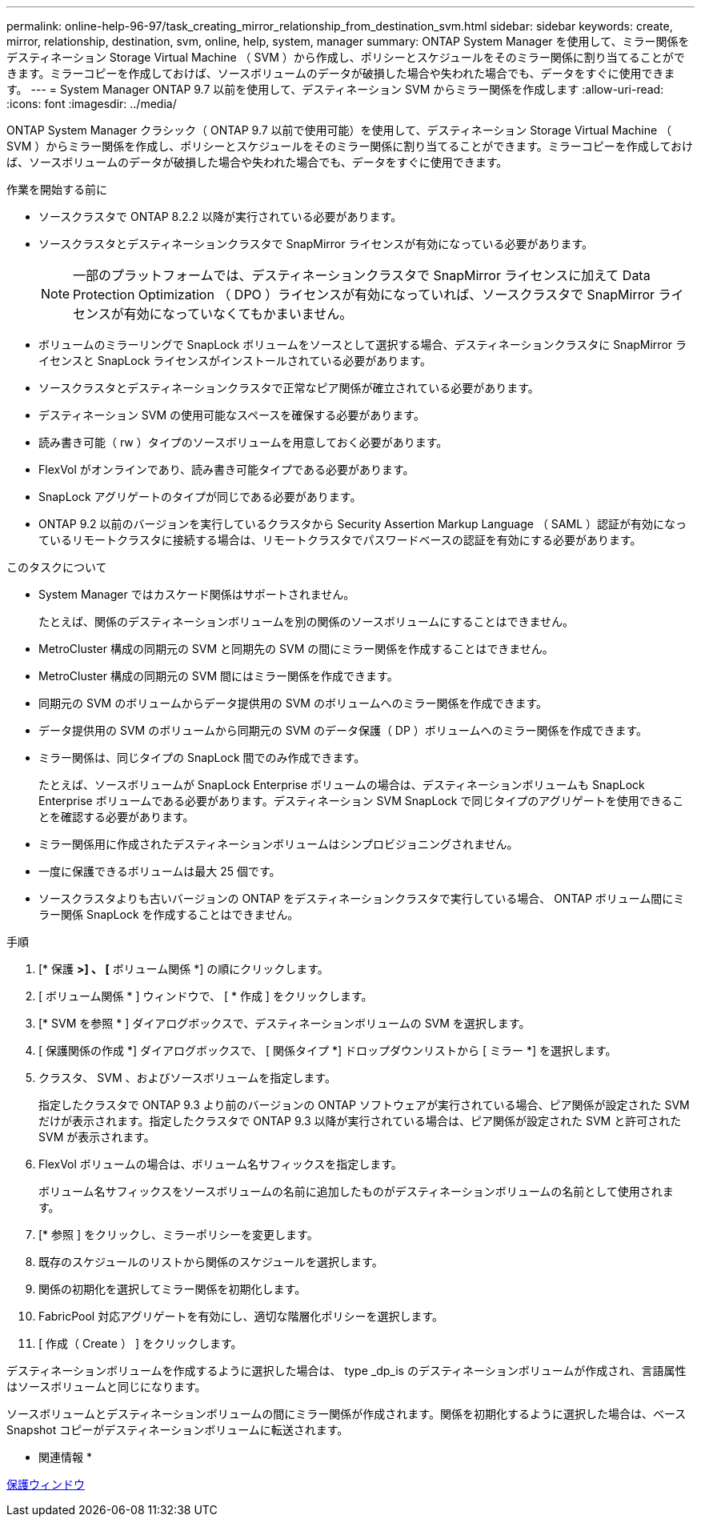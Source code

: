 ---
permalink: online-help-96-97/task_creating_mirror_relationship_from_destination_svm.html 
sidebar: sidebar 
keywords: create, mirror, relationship, destination, svm, online, help, system, manager 
summary: ONTAP System Manager を使用して、ミラー関係をデスティネーション Storage Virtual Machine （ SVM ）から作成し、ポリシーとスケジュールをそのミラー関係に割り当てることができます。ミラーコピーを作成しておけば、ソースボリュームのデータが破損した場合や失われた場合でも、データをすぐに使用できます。 
---
= System Manager ONTAP 9.7 以前を使用して、デスティネーション SVM からミラー関係を作成します
:allow-uri-read: 
:icons: font
:imagesdir: ../media/


[role="lead"]
ONTAP System Manager クラシック（ ONTAP 9.7 以前で使用可能）を使用して、デスティネーション Storage Virtual Machine （ SVM ）からミラー関係を作成し、ポリシーとスケジュールをそのミラー関係に割り当てることができます。ミラーコピーを作成しておけば、ソースボリュームのデータが破損した場合や失われた場合でも、データをすぐに使用できます。

.作業を開始する前に
* ソースクラスタで ONTAP 8.2.2 以降が実行されている必要があります。
* ソースクラスタとデスティネーションクラスタで SnapMirror ライセンスが有効になっている必要があります。
+
[NOTE]
====
一部のプラットフォームでは、デスティネーションクラスタで SnapMirror ライセンスに加えて Data Protection Optimization （ DPO ）ライセンスが有効になっていれば、ソースクラスタで SnapMirror ライセンスが有効になっていなくてもかまいません。

====
* ボリュームのミラーリングで SnapLock ボリュームをソースとして選択する場合、デスティネーションクラスタに SnapMirror ライセンスと SnapLock ライセンスがインストールされている必要があります。
* ソースクラスタとデスティネーションクラスタで正常なピア関係が確立されている必要があります。
* デスティネーション SVM の使用可能なスペースを確保する必要があります。
* 読み書き可能（ rw ）タイプのソースボリュームを用意しておく必要があります。
* FlexVol がオンラインであり、読み書き可能タイプである必要があります。
* SnapLock アグリゲートのタイプが同じである必要があります。
* ONTAP 9.2 以前のバージョンを実行しているクラスタから Security Assertion Markup Language （ SAML ）認証が有効になっているリモートクラスタに接続する場合は、リモートクラスタでパスワードベースの認証を有効にする必要があります。


.このタスクについて
* System Manager ではカスケード関係はサポートされません。
+
たとえば、関係のデスティネーションボリュームを別の関係のソースボリュームにすることはできません。

* MetroCluster 構成の同期元の SVM と同期先の SVM の間にミラー関係を作成することはできません。
* MetroCluster 構成の同期元の SVM 間にはミラー関係を作成できます。
* 同期元の SVM のボリュームからデータ提供用の SVM のボリュームへのミラー関係を作成できます。
* データ提供用の SVM のボリュームから同期元の SVM のデータ保護（ DP ）ボリュームへのミラー関係を作成できます。
* ミラー関係は、同じタイプの SnapLock 間でのみ作成できます。
+
たとえば、ソースボリュームが SnapLock Enterprise ボリュームの場合は、デスティネーションボリュームも SnapLock Enterprise ボリュームである必要があります。デスティネーション SVM SnapLock で同じタイプのアグリゲートを使用できることを確認する必要があります。

* ミラー関係用に作成されたデスティネーションボリュームはシンプロビジョニングされません。
* 一度に保護できるボリュームは最大 25 個です。
* ソースクラスタよりも古いバージョンの ONTAP をデスティネーションクラスタで実行している場合、 ONTAP ボリューム間にミラー関係 SnapLock を作成することはできません。


.手順
. [* 保護 *>] 、 [* ボリューム関係 *] の順にクリックします。
. [ ボリューム関係 * ] ウィンドウで、 [ * 作成 ] をクリックします。
. [* SVM を参照 * ] ダイアログボックスで、デスティネーションボリュームの SVM を選択します。
. [ 保護関係の作成 *] ダイアログボックスで、 [ 関係タイプ *] ドロップダウンリストから [ ミラー *] を選択します。
. クラスタ、 SVM 、およびソースボリュームを指定します。
+
指定したクラスタで ONTAP 9.3 より前のバージョンの ONTAP ソフトウェアが実行されている場合、ピア関係が設定された SVM だけが表示されます。指定したクラスタで ONTAP 9.3 以降が実行されている場合は、ピア関係が設定された SVM と許可された SVM が表示されます。

. FlexVol ボリュームの場合は、ボリューム名サフィックスを指定します。
+
ボリューム名サフィックスをソースボリュームの名前に追加したものがデスティネーションボリュームの名前として使用されます。

. [* 参照 ] をクリックし、ミラーポリシーを変更します。
. 既存のスケジュールのリストから関係のスケジュールを選択します。
. 関係の初期化を選択してミラー関係を初期化します。
. FabricPool 対応アグリゲートを有効にし、適切な階層化ポリシーを選択します。
. [ 作成（ Create ） ] をクリックします。


デスティネーションボリュームを作成するように選択した場合は、 type _dp_is のデスティネーションボリュームが作成され、言語属性はソースボリュームと同じになります。

ソースボリュームとデスティネーションボリュームの間にミラー関係が作成されます。関係を初期化するように選択した場合は、ベース Snapshot コピーがデスティネーションボリュームに転送されます。

* 関連情報 *

xref:reference_protection_window.adoc[保護ウィンドウ]

